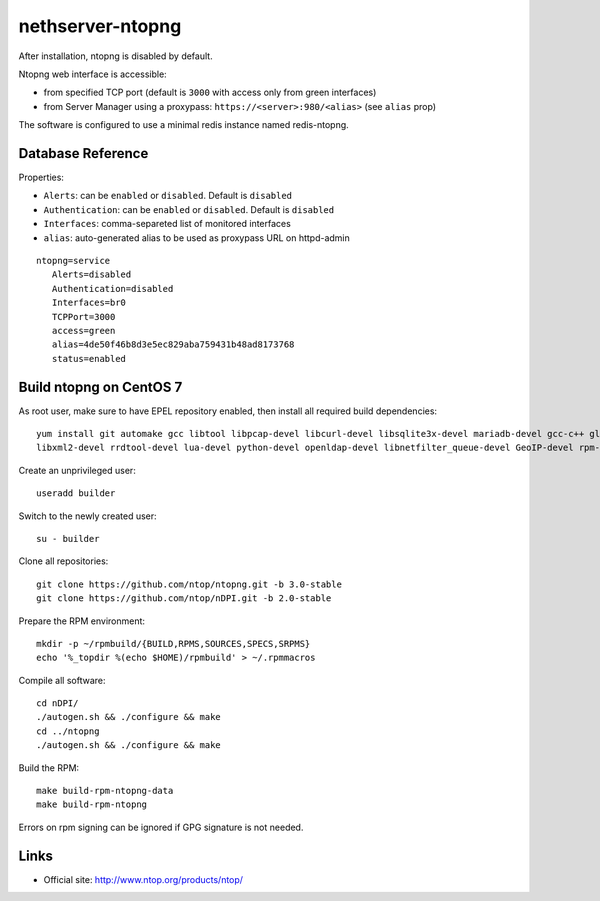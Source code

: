 =================
nethserver-ntopng
=================

After installation, ntopng is disabled by default.  

Ntopng web interface is accessible:

- from specified TCP port (default is ``3000`` with access only from green interfaces)
- from Server Manager using a proxypass: ``https://<server>:980/<alias>`` (see ``alias`` prop)


The software is configured to use a minimal redis instance
named redis-ntopng.

Database Reference
==================

Properties:

- ``Alerts``: can be ``enabled`` or ``disabled``. Default is ``disabled``
- ``Authentication``: can be ``enabled`` or ``disabled``. Default is ``disabled``
- ``Interfaces``: comma-separeted list of monitored interfaces
- ``alias``: auto-generated alias to be used as proxypass URL on httpd-admin


::

 ntopng=service
    Alerts=disabled
    Authentication=disabled
    Interfaces=br0
    TCPPort=3000
    access=green
    alias=4de50f46b8d3e5ec829aba759431b48ad8173768
    status=enabled

Build ntopng on CentOS 7
========================

As root user, make sure to have EPEL repository enabled, then install all required build dependencies: ::

 yum install git automake gcc libtool libpcap-devel libcurl-devel libsqlite3x-devel mariadb-devel gcc-c++ glib2-devel \
 libxml2-devel rrdtool-devel lua-devel python-devel openldap-devel libnetfilter_queue-devel GeoIP-devel rpm-build rpm-sign expect

Create an unprivileged user: ::

 useradd builder

Switch to the newly created user: ::

 su - builder

Clone all repositories: ::

 git clone https://github.com/ntop/ntopng.git -b 3.0-stable
 git clone https://github.com/ntop/nDPI.git -b 2.0-stable

Prepare the RPM environment: ::

 mkdir -p ~/rpmbuild/{BUILD,RPMS,SOURCES,SPECS,SRPMS}
 echo '%_topdir %(echo $HOME)/rpmbuild' > ~/.rpmmacros

Compile all software: ::

 cd nDPI/
 ./autogen.sh && ./configure && make
 cd ../ntopng
 ./autogen.sh && ./configure && make


Build the RPM: ::

 make build-rpm-ntopng-data
 make build-rpm-ntopng


Errors on rpm signing can be ignored if GPG signature is not needed.

Links
=====

* Official site: http://www.ntop.org/products/ntop/

